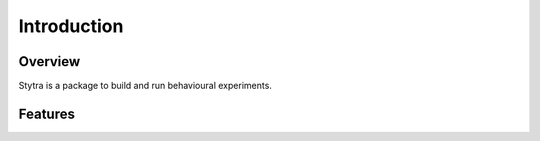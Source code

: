 Introduction
============

Overview
--------
Stytra is a package to build and run behavioural experiments.


Features
--------
